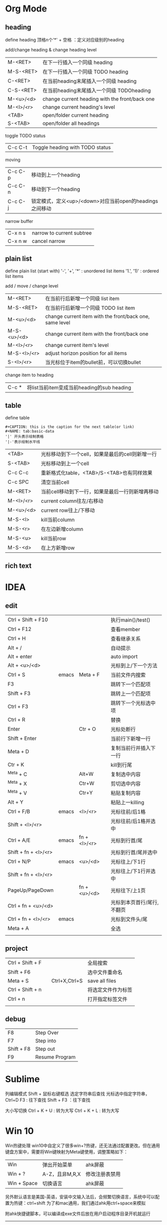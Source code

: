 * Org Mode
** heading
define heading
    顶格n个'*' + 空格 ：定义对应级别的heading

add/change heading & change heading level
| M-<RET>   | 在下一行插入一个同级 heading                   |
| M-S-<RET> | 在下一行插入一个同级 TODO heading              |
| C-<RET>   | 在当前heading末尾插入一个同级 heading          |
| C-S-<RET> | 在当前heading末尾插入一个同级 TODOheading      |
| M-<u>/<d> | change current heading with the front/back one |
| M-<l>/<r> | change current heading's level                 |
| <TAB>     | open/folder current heading                    |
| S-<TAB>   | open/folder all headings                       |

toggle TODO status
| C-c C-t | Toggle heading with TODO status |

moving
| C-c C-p | 移动到上一个heading                                     |
| C-c C-n | 移动到下一个heading                                     |
| C-c C-j | 锁定模式，定义<up>/<down>对应当前open的headings之间移动 |

narrow buffer
| C-x n s | narrow to current subtree |
| C-x n w | cancel narrow             |

** plain list
define plain list (start with)
   '-', '+', '*' : unordered list items
   '1.', '1)' : ordered list items

add / move / change level
| M-<RET>     | 在当前行后新增一个同级 list item                        |
| M-S-<RET>   | 在当前行后新增一个同级 TODO list item                   |
| M-<u>/<d>   | change current item with the front/back one, same level |
| M-S-<u>/<d> | change current item with the front/back one             |
| M-<l>/<r>   | change current item's level                             |
| M-S-<l>/<r> | adjust horizon position for all items                   |
| S-<l>/<r>   | 当光标位于item的bullet前，可以切换bullet                |

change item to heading
| C-c * | 将list当前item变成当前heading的sub heading |

** table
define table
 #+BEGIN_EXAMPLE
 #+CAPTION: this is the caption for the next table(or link)
 #+NAME: tab:basic-data
 '|' 开头表示绘制表格
 '|-'表示绘制水平线
 #+END_EXAMPLE

| <TAB>     | 光标移动到下一个cell，如果是最后的cell则新增一行 |
| S-<TAB>   | 光标移动到上一个cell                             |
| C-c C-c   | 重新格式化table，<TAB>/S-<TAB>也有同样效果       |
| C-c SPC   | 清空当前cell                                     |
| M-<RET>   | 当前cell移动到下一行，如果是最后一行则新增再移动 |
| M-<l>/<r> | current column往左/右移动                        |
| M-<u>/<d> | current row往上/下移动                           |
| M-S-<l>   | kill当前column                                   |
| M-S-<r>   | 在左边新增column                                 |
| M-S-<u>   | kill当前row                                      |
| M-S-<d>   | 在上方新增row                                    |

** rich text

* IDEA
** edit
| Ctrl + Shift + F10   |       |              | 执行main()/test()          |
| Ctrl + F12           |       |              | 查看member                 |
| Ctrl + H             |       |              | 查看继承关系               |
| Alt + /              |       |              | 自动提示                   |
| Alt + enter          |       |              | auto import                |
| Alt + <u>/<d>        |       |              | 光标到上/下一个方法        |
|----------------------+-------+--------------+----------------------------|
| Ctrl + S             | emacs | Meta + F     | 当前文件内搜索             |
| F3                   |       |              | 跳转下一个匹配项           |
| Shift + F3           |       |              | 跳转上一个匹配项           |
| Ctrl + F3            |       |              | 跳转下一个光标选中项       |
| Ctrl + R             |       |              | 替换                       |
|----------------------+-------+--------------+----------------------------|
| Enter                |       | Ctr + O      | 光标处断行                 |
| Shift + Enter        |       |              | 当前行下新增一行           |
| Meta + D             |       |              | 复制当前行并插入下一行     |
| Ctr + K              |       |              | kill到行尾                 |
| ^Meta + C            |       | Alt+W        | 复制选中内容               |
| ^Meta + X            |       | Ctr+W        | 剪切选中内容               |
| ^Meta + V            |       | Ctr+Y        | 粘贴复制内容               |
| Alt + Y              |       |              | 粘贴上一killing            |
|----------------------+-------+--------------+----------------------------|
| Ctrl + F/B           | emacs | <l>/<r>      | 光标往前/后1格             |
| Shift + <l>/<r>      |       |              | 光标往前/后1格并选中       |
| Ctrl + A/E           | emacs | fn + <l>/<r> | 光标到行首/尾              |
| Shift + fn + <l>/<r> |       |              | 光标到行首/尾并选中        |
| Ctrl + N/P           | emacs | <u>/<d>      | 光标往上/下1行             |
| Shift + fn + <l>/<r> |       |              | 光标往上/下1行并选中       |
| PageUp/PageDown      |       | fn + <u>/<d> | 光标往下/上1页             |
| Ctrl + fn + <u>/<d>  |       |              | 光标到本页首行/尾行,不翻页 |
| Ctrl + fn + <l>/<r>  | emacs |              | 光标到文件头/尾            |
| Meta + A             |       |              | 全选                       |
|----------------------+-------+--------------+----------------------------|
|                      |       |              |                            |


** project
| Ctrl + Shift + F |   |               | 全局搜索           |
| Shift + F6       |   |               | 选中文件重命名     |
| Meta + S         |   | Ctrl+X,Ctrl+S | save all files     |
| Ctrl + Shift + n |   |               | 将选定文件作为标签 |
| Ctrl + n         |   |               | 打开指定标签文件   |
|                  |   |               |                    |


** debug
| F8         | Step Over      |
| F7         | Step into      |
| Shift + F8 | Step out       |
| F9         | Resume Program |

* Sublime
列编辑模式         Shift + 鼠标右键框选
选定字符串后查找   光标选中指定字符串，Ctrl+D
                   F3 : 往下查找
                   Shift + F3 ：往下查找

大小写切换         Ctrl + K + U :   转为大写
                   Ctrl + K + L :   转为大写

* Win 10
Win热键处理
    win10中自定义了很多win+?热键，还无法通过配置更改。但在通用键盘方案中，需要将Win键映射为Meta键使用，调整策略如下：
    |  Win         | 弹出开始菜单     | ahk屏蔽         |
    |  Win + ?     | A-Z，且非M,R,X   | 修改注册表禁用  |
    |  Win + Space | 切换语言         | ahk屏蔽         |

    另外默认语言是美国-英语，安装中文输入法后，会频繁切换语言，系统中可以配置为热键：ctrl+shift
    为了和mac通用，我们通过ahk用ctrl+space来模拟

    附ahk快捷键脚本，可以编译成exe文件后放在用户启动程序目录开机就运行
    -----
    ~LWin Up::Return
    ~RWin Up::Return
    #Space::
    ^Space::^Shift
